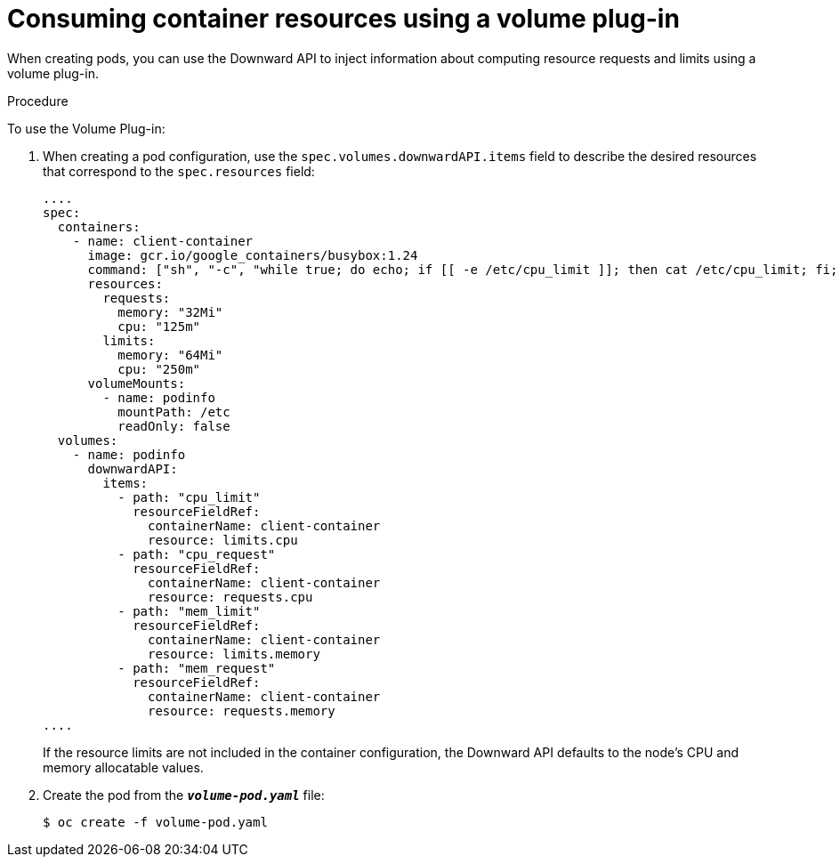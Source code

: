 // Module included in the following assemblies:
//
// * nodes/nodes-containers-downward-api.adoc

[id="nodes-containers-downward-api-container-resources-plugin_{context}"]
= Consuming container resources using a volume plug-in

[role="_abstract"]
When creating pods, you can use the Downward API to inject information about
computing resource requests and limits using a volume plug-in.

.Procedure

To use the Volume Plug-in:

. When creating a pod configuration, use the `spec.volumes.downwardAPI.items`
field to describe the desired resources that correspond to the
`spec.resources` field:
+
[source,yaml]
----
....
spec:
  containers:
    - name: client-container
      image: gcr.io/google_containers/busybox:1.24
      command: ["sh", "-c", "while true; do echo; if [[ -e /etc/cpu_limit ]]; then cat /etc/cpu_limit; fi; if [[ -e /etc/cpu_request ]]; then cat /etc/cpu_request; fi; if [[ -e /etc/mem_limit ]]; then cat /etc/mem_limit; fi; if [[ -e /etc/mem_request ]]; then cat /etc/mem_request; fi; sleep 5; done"]
      resources:
        requests:
          memory: "32Mi"
          cpu: "125m"
        limits:
          memory: "64Mi"
          cpu: "250m"
      volumeMounts:
        - name: podinfo
          mountPath: /etc
          readOnly: false
  volumes:
    - name: podinfo
      downwardAPI:
        items:
          - path: "cpu_limit"
            resourceFieldRef:
              containerName: client-container
              resource: limits.cpu
          - path: "cpu_request"
            resourceFieldRef:
              containerName: client-container
              resource: requests.cpu
          - path: "mem_limit"
            resourceFieldRef:
              containerName: client-container
              resource: limits.memory
          - path: "mem_request"
            resourceFieldRef:
              containerName: client-container
              resource: requests.memory
....
----
+
If the resource limits are not included in the container configuration, the
Downward API defaults to the node's CPU and memory allocatable values.

. Create the pod from the `*_volume-pod.yaml_*` file:
+
[source,terminal]
----
$ oc create -f volume-pod.yaml
----

